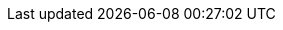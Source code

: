 :vaadin-version: 24.4.8
:vaadin-flow-version: 24.4.4
:vaadin-seven-version: 7.7.38
:vaadin-eight-version: 8.20.0
